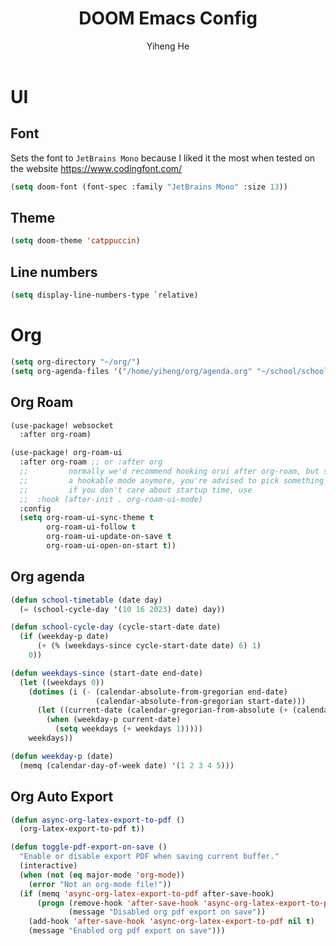#+title: DOOM Emacs Config
#+author: Yiheng He

* UI
** Font
Sets the font to =JetBrains Mono= because I liked it the most when tested on the website https://www.codingfont.com/
#+begin_src emacs-lisp
(setq doom-font (font-spec :family "JetBrains Mono" :size 13))
#+end_src

** Theme
#+begin_src emacs-lisp
(setq doom-theme 'catppuccin)
#+end_src
** Line numbers
#+begin_src emacs-lisp
(setq display-line-numbers-type `relative)
#+end_src


* Org
#+begin_src emacs-lisp
(setq org-directory "~/org/")
(setq org-agenda-files '("/home/yiheng/org/agenda.org" "~/school/school.org"))
#+end_src

** Org Roam
#+begin_src emacs-lisp
(use-package! websocket
  :after org-roam)

(use-package! org-roam-ui
  :after org-roam ;; or :after org
  ;;         normally we'd recommend hooking orui after org-roam, but since org-roam does not have
  ;;         a hookable mode anymore, you're advised to pick something yourself
  ;;         if you don't care about startup time, use
  ;;  :hook (after-init . org-roam-ui-mode)
  :config
  (setq org-roam-ui-sync-theme t
        org-roam-ui-follow t
        org-roam-ui-update-on-save t
        org-roam-ui-open-on-start t))
#+end_src

** Org agenda
#+begin_src emacs-lisp
(defun school-timetable (date day)
  (= (school-cycle-day '(10 16 2023) date) day))

(defun school-cycle-day (cycle-start-date date)
  (if (weekday-p date)
      (+ (% (weekdays-since cycle-start-date date) 6) 1)
    0))

(defun weekdays-since (start-date end-date)
  (let ((weekdays 0))
    (dotimes (i (- (calendar-absolute-from-gregorian end-date)
                   (calendar-absolute-from-gregorian start-date)))
      (let ((current-date (calendar-gregorian-from-absolute (+ (calendar-absolute-from-gregorian start-date) i))))
        (when (weekday-p current-date)
          (setq weekdays (+ weekdays 1)))))
    weekdays))

(defun weekday-p (date)
  (memq (calendar-day-of-week date) '(1 2 3 4 5)))
#+end_src

** Org Auto Export
#+begin_src emacs-lisp
(defun async-org-latex-export-to-pdf ()
  (org-latex-export-to-pdf t))

(defun toggle-pdf-export-on-save ()
  "Enable or disable export PDF when saving current buffer."
  (interactive)
  (when (not (eq major-mode 'org-mode))
    (error "Not an org-mode file!"))
  (if (memq 'async-org-latex-export-to-pdf after-save-hook)
      (progn (remove-hook 'after-save-hook 'async-org-latex-export-to-pdf t)
             (message "Disabled org pdf export on save"))
    (add-hook 'after-save-hook 'async-org-latex-export-to-pdf nil t)
    (message "Enabled org pdf export on save")))
#+end_src
